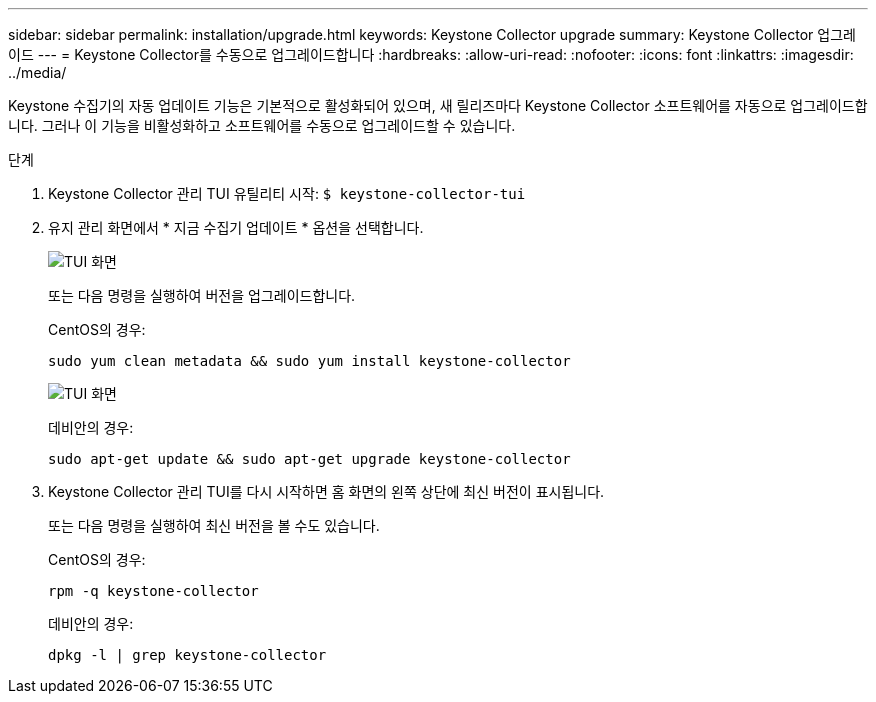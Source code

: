 ---
sidebar: sidebar 
permalink: installation/upgrade.html 
keywords: Keystone Collector upgrade 
summary: Keystone Collector 업그레이드 
---
= Keystone Collector를 수동으로 업그레이드합니다
:hardbreaks:
:allow-uri-read: 
:nofooter: 
:icons: font
:linkattrs: 
:imagesdir: ../media/


[role="lead"]
Keystone 수집기의 자동 업데이트 기능은 기본적으로 활성화되어 있으며, 새 릴리즈마다 Keystone Collector 소프트웨어를 자동으로 업그레이드합니다. 그러나 이 기능을 비활성화하고 소프트웨어를 수동으로 업그레이드할 수 있습니다.

.단계
. Keystone Collector 관리 TUI 유틸리티 시작:
`$ keystone-collector-tui`
. 유지 관리 화면에서 * 지금 수집기 업데이트 * 옵션을 선택합니다.
+
image:upgrade-1.png["TUI 화면"]

+
또는 다음 명령을 실행하여 버전을 업그레이드합니다.

+
CentOS의 경우:

+
[listing]
----
sudo yum clean metadata && sudo yum install keystone-collector
----
+
image:upgrade-2.png["TUI 화면"]

+
데비안의 경우:

+
[listing]
----
sudo apt-get update && sudo apt-get upgrade keystone-collector
----
. Keystone Collector 관리 TUI를 다시 시작하면 홈 화면의 왼쪽 상단에 최신 버전이 표시됩니다.
+
또는 다음 명령을 실행하여 최신 버전을 볼 수도 있습니다.

+
CentOS의 경우:

+
[listing]
----
rpm -q keystone-collector
----
+
데비안의 경우:

+
[listing]
----
dpkg -l | grep keystone-collector
----

